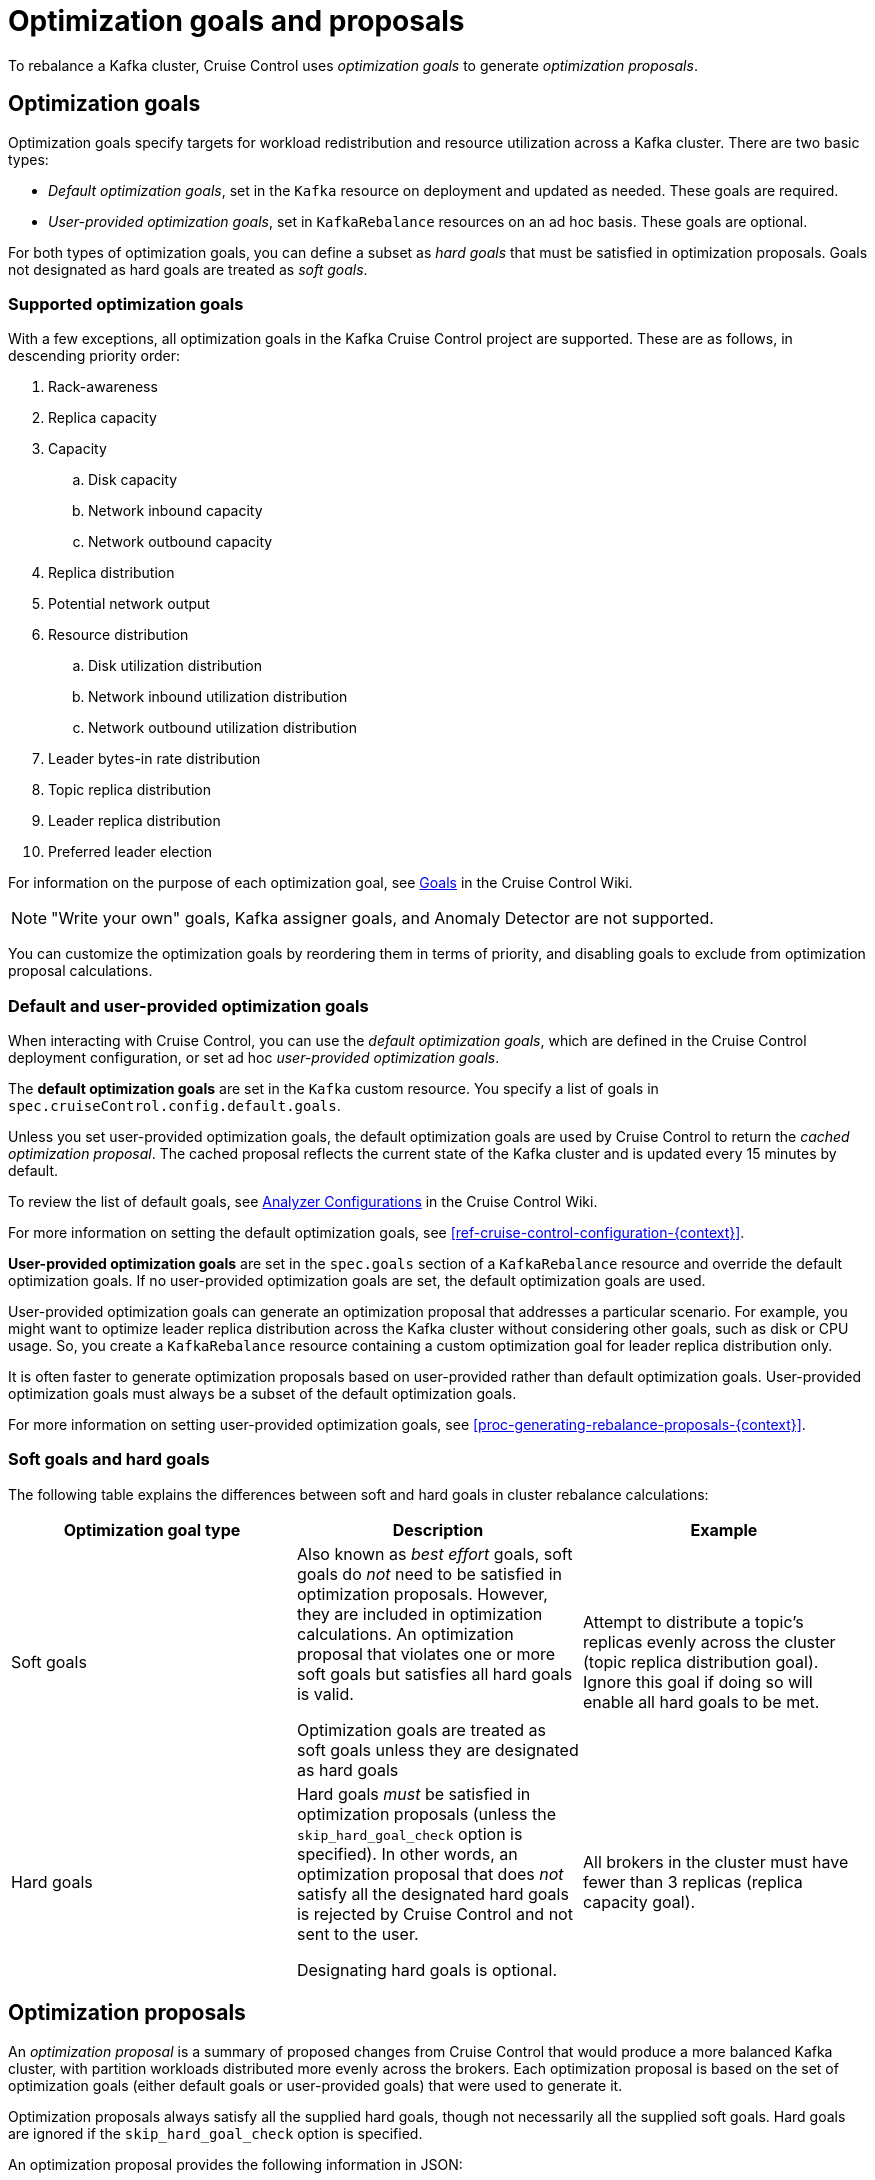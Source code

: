 // Module included in the following assemblies:
//
// assembly-cruise-control-concepts.adoc

[id='con-rebalance-goals-proposals-{context}']
= Optimization goals and proposals

To rebalance a Kafka cluster, Cruise Control uses _optimization goals_ to generate _optimization proposals_. 

[discrete]
== Optimization goals

Optimization goals specify targets for workload redistribution and resource utilization across a Kafka cluster.
There are two basic types:

* _Default optimization goals_, set in the `Kafka` resource on deployment and updated as needed. These goals are required.

* _User-provided optimization goals_, set in `KafkaRebalance` resources on an ad hoc basis. These goals are optional.

For both types of optimization goals, you can define a subset as _hard goals_ that must be satisfied in optimization proposals. Goals not designated as hard goals are treated as _soft goals_.

[discrete]
=== Supported optimization goals

With a few exceptions, all optimization goals in the Kafka Cruise Control project are supported.
These are as follows, in descending priority order:

. Rack-awareness
. Replica capacity
. Capacity
.. Disk capacity
.. Network inbound capacity
.. Network outbound capacity
//.. CPU capacity
. Replica distribution
. Potential network output
. Resource distribution
.. Disk utilization distribution
.. Network inbound utilization distribution
.. Network outbound utilization distribution
//.. CPU utilization distribution
. Leader bytes-in rate distribution
. Topic replica distribution
. Leader replica distribution
. Preferred leader election
//. Intra-broker disk capacity
//. Intra-broker disk usage distribution   

For information on the purpose of each optimization goal, see link:https://github.com/linkedin/cruise-control/wiki/Pluggable-Components#goals[Goals^] in the Cruise Control Wiki.

NOTE: "Write your own" goals, Kafka assigner goals, and Anomaly Detector are not supported.

You can customize the optimization goals by reordering them in terms of priority, and disabling goals to exclude from optimization proposal calculations.

[id="default-custom-goals"]
[discrete]
=== Default and user-provided optimization goals

When interacting with Cruise Control, you can use the _default optimization goals_, which are defined in the Cruise Control deployment configuration, or set ad hoc _user-provided optimization goals_. 

The *default optimization goals* are set in the `Kafka` custom resource. 
You specify a list of goals in `spec.cruiseControl.config.default.goals`.

Unless you set user-provided optimization goals, the default optimization goals are used by Cruise Control to return the _cached optimization proposal_. 
The cached proposal reflects the current state of the Kafka cluster and is updated every 15 minutes by default. 

To review the list of default goals, see link:https://github.com/linkedin/cruise-control/wiki/Configurations#analyzer-configurations[Analyzer Configurations^] in the Cruise Control Wiki.

For more information on setting the default optimization goals, see xref:ref-cruise-control-configuration-{context}[]. 

*User-provided optimization goals* are set in the `spec.goals` section of a `KafkaRebalance` resource and override the default optimization goals. 
If no user-provided optimization goals are set, the default optimization goals are used.

User-provided optimization goals can generate an optimization proposal that addresses a particular scenario.
For example, you might want to optimize leader replica distribution across the Kafka cluster without considering other goals, such as disk or CPU usage. 
So, you create a `KafkaRebalance` resource containing a custom optimization goal for leader replica distribution only.

It is often faster to generate optimization proposals based on user-provided rather than default optimization goals.
User-provided optimization goals must always be a subset of the default optimization goals.

For more information on setting user-provided optimization goals, see xref:proc-generating-rebalance-proposals-{context}[].

[id="soft-hard-goals"]
[discrete]
=== Soft goals and hard goals

The following table explains the differences between soft and hard goals in cluster rebalance calculations:

[cols="3*",options="header",stripes="none",separator=¦]
|===

¦Optimization goal type
¦Description
¦Example

¦Soft goals

¦Also known as _best effort_ goals, soft goals do _not_ need to be satisfied in optimization proposals. 
However, they are included in optimization calculations.
An optimization proposal that violates one or more soft goals but satisfies all hard goals is valid.

Optimization goals are treated as soft goals unless they are designated as hard goals

¦Attempt to distribute a topic's replicas evenly across the cluster (topic replica distribution goal). 
Ignore this goal if doing so will enable all hard goals to be met.

¦Hard goals

¦Hard goals _must_ be satisfied in optimization proposals (unless the `skip_hard_goal_check` option is specified).
In other words, an optimization proposal that does _not_ satisfy all the designated hard goals is rejected by Cruise Control and not sent to the user.

Designating hard goals is optional.
¦All brokers in the cluster must have fewer than 3 replicas (replica capacity goal).

|===

[discrete]
== Optimization proposals

An _optimization proposal_ is a summary of proposed changes from Cruise Control that would produce a more balanced Kafka cluster, with partition workloads distributed more evenly across the brokers. 
Each optimization proposal is based on the set of optimization goals (either default goals or user-provided goals) that were used to generate it.

Optimization proposals always satisfy all the supplied hard goals, though not necessarily all the supplied soft goals. Hard goals are ignored if the `skip_hard_goal_check` option is specified.

An optimization proposal provides the following information in JSON:

* An optimal mapping of partitions to brokers, generated by the Analyzer component of Cruise Control

* Statistics on the cluster rebalance (before and after)

You can use the information to decide whether to implement the cluster rebalance, or change the optimization goals. 

All optimization proposals are dry runs: you cannot implement a cluster rebalance without first generating an optimization proposal. 
There is no limit to the number of optimization proposals that can be generated.

The following table explains the properties contained in an optimization proposal:

[cols="2*",options="header",stripes="none",separator=¦]
|===

m¦JSON property
¦Description

m¦numIntraBrokerReplicaMovements
¦Description

m¦excludedBrokersForLeadership
¦Description

m¦numReplicaMovements
¦Description

m¦onDemandBalancednessScoreAfter
¦Description

m¦onDemandBalancednessScoreBefore
¦Description

m¦intraBrokerDataToMoveMB
¦Description

m¦recentWindows
¦Description

m¦dataToMoveMB
¦Description

m¦monitoredPartitionsPercentage
¦Description

m¦excludedTopics
¦Description

m¦numLeaderMovements
¦Description

m¦excludedBrokersForReplicaMove
¦Description

|===

.Additional resources

* xref:proc-generating-rebalance-proposals-{context}[] 

* xref:proc-implementing-rebalance-proposal-{context}[] 